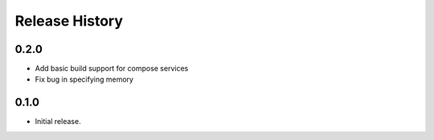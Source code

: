 .. :changelog:

Release History
===============

0.2.0
++++++
* Add basic build support for compose services
* Fix bug in specifying memory

0.1.0
++++++
* Initial release.
